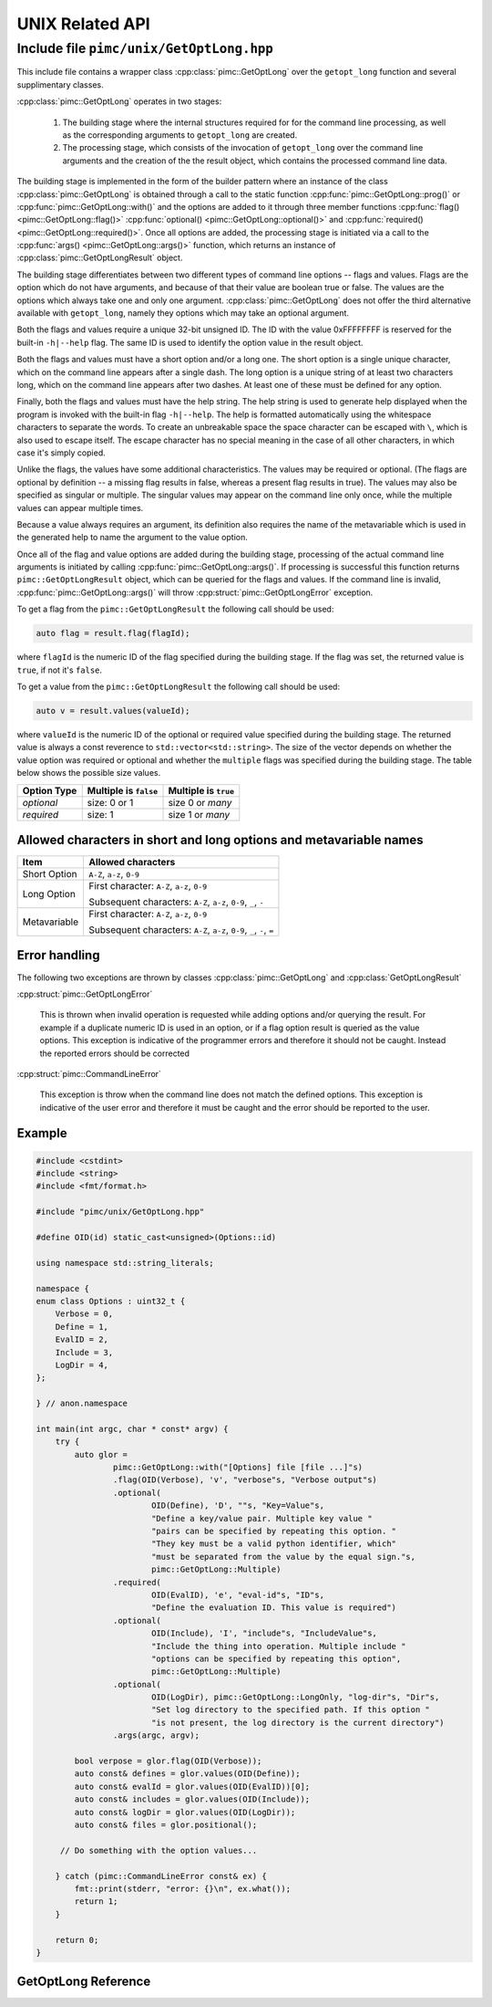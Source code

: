 ================
UNIX Related API
================

Include file ``pimc/unix/GetOptLong.hpp``
-----------------------------------------

This include file contains a wrapper class :cpp:class:`pimc::GetOptLong` over the
``getopt_long`` function and several supplimentary classes.

:cpp:class:`pimc::GetOptLong` operates in two stages:

     #. The building stage where the internal structures required for for the command
	line processing, as well as the corresponding arguments to ``getopt_long`` are
	created.

     #. The processing stage, which consists of the invocation of ``getopt_long`` over
	the command line arguments and the creation of the the result object, which
	contains the processed command line data.

The building stage is implemented in the form of the builder pattern where an instance
of the class :cpp:class:`pimc::GetOptLong` is obtained through a call to the static
function :cpp:func:`pimc::GetOptLong::prog()` or :cpp:func:`pimc::GetOptLong::with()`
and the options are added to it through three member functions
:cpp:func:`flag() <pimc::GetOptLong::flag()>`
:cpp:func:`optional() <pimc::GetOptLong::optional()>` and
:cpp:func:`required() <pimc::GetOptLong::required()>`. Once all options are added,
the processing stage is initiated via a call to the
:cpp:func:`args() <pimc::GetOptLong::args()>` function, which returns an instance of
:cpp:class:`pimc::GetOptLongResult` object.

The building stage differentiates between two different types of command line options
-- flags and values. Flags are the option which do not have arguments, and because of
that their value are boolean true or false. The values are the options which always
take one and only one argument. :cpp:class:`pimc::GetOptLong` does not offer the third
alternative available with ``getopt_long``, namely they options which may take an
optional argument.

Both the flags and values require a unique 32-bit unsigned ID. The ID with the value
0xFFFFFFFF is reserved for the built-in ``-h|--help`` flag. The same ID is used to
identify the option value in the result object.

Both the flags and values must have a short option and/or a long one. The short option
is a single unique character, which on the command line appears after a single dash.
The long option is a unique string of at least two characters long, which on the
command line appears after two dashes. At least one of these must be defined for any
option.

Finally, both the flags and values must have the help string. The help string is
used to generate help displayed when the program is invoked with the  built-in flag
``-h|--help``. The help is formatted automatically using the whitespace characters
to separate the words. To create an unbreakable space the space character can be
escaped with ``\``, which is also used to escape itself. The escape character has
no special meaning in the case of all other characters, in which case it's simply
copied.

Unlike the flags, the values have some additional characteristics. The values may
be required or optional. (The flags are optional by definition -- a missing flag
results in false, whereas a present flag results in true). The values may
also be specified as singular or multiple. The singular values may appear on the
command line only once, while the multiple values can appear multiple times.

Because a value always requires an argument, its definition also requires the name
of the metavariable which is used in the generated help to name the argument to
the value option.

Once all of the flag and value options are added during the building stage, processing
of the actual command line arguments is initiated by calling
:cpp:func:`pimc::GetOptLong::args()`. If processing is successful this function
returns ``pimc::GetOptLongResult`` object, which can be queried for the flags and
values. If the command line is invalid, :cpp:func:`pimc::GetOptLong::args()` will
throw :cpp:struct:`pimc::GetOptLongError` exception.

To get a flag from the ``pimc::GetOptLongResult`` the following call should be
used:

.. code-block:: c++

   auto flag = result.flag(flagId);

where ``flagId`` is the numeric ID of the flag specified during the building stage.
If the flag was set, the returned value is ``true``, if not it's ``false``.

To get a value from the ``pimc::GetOptLongResult`` the following call should be
used:

.. code-block:: c++

   auto v = result.values(valueId);

where ``valueId`` is the numeric ID of the optional or required value specified
during the building stage. The returned value is always a const reverence to
``std::vector<std::string>``. The size of the vector depends on whether the
value option was required or optional and whether the ``multiple`` flags was
specified during the building stage. The table below shows the possible size
values.

+-------------+-----------------------+----------------------+
| Option Type | Multiple is ``false`` | Multiple is ``true`` |
+=============+=======================+======================+
| *optional*  | size: 0 or 1          | size 0 or *many*     |
+-------------+-----------------------+----------------------+
| *required*  | size: 1               | size 1 or *many*     |
+-------------+-----------------------+----------------------+


Allowed characters in short and long options and metavariable names
^^^^^^^^^^^^^^^^^^^^^^^^^^^^^^^^^^^^^^^^^^^^^^^^^^^^^^^^^^^^^^^^^^^

+---------------+------------------------------------------------------------------------+
| Item          | Allowed characters                                                     |
+===============+========================================================================+
| Short Option  | ``A-Z``, ``a-z``, ``0-9``                                              |
+---------------+------------------------------------------------------------------------+
| Long Option   | First character: ``A-Z``, ``a-z``, ``0-9``                             |
|               |                                                                        |
|               | Subsequent characters: ``A-Z``, ``a-z``, ``0-9``, ``_``, ``-``         |
+---------------+------------------------------------------------------------------------+
| Metavariable  | First character: ``A-Z``, ``a-z``, ``0-9``                             |
|               |                                                                        |
|               | Subsequent characters: ``A-Z``, ``a-z``, ``0-9``, ``_``, ``-``, ``=``  |
+---------------+------------------------------------------------------------------------+

Error handling
^^^^^^^^^^^^^^

The following two exceptions are thrown by classes  :cpp:class:`pimc::GetOptLong` and
:cpp:class:`GetOptLongResult`

:cpp:struct:`pimc::GetOptLongError`

     This is thrown when invalid operation is requested while adding options and/or
     querying the result. For example if a duplicate numeric ID is used in an option, or
     if a flag option result is queried as the value options. This exception is indicative
     of the programmer errors and therefore it should not be caught. Instead the reported
     errors should be corrected

     
:cpp:struct:`pimc::CommandLineError`
   
     This exception is throw when the command line does not match the defined options.
     This exception is indicative of the user error and therefore it must be caught and
     the error should be reported to the user.

     
Example
^^^^^^^

.. code-block:: c++

   #include <cstdint>
   #include <string>
   #include <fmt/format.h>
   
   #include "pimc/unix/GetOptLong.hpp"
   
   #define OID(id) static_cast<unsigned>(Options::id)
   
   using namespace std::string_literals;
   
   namespace {
   enum class Options : uint32_t {
       Verbose = 0,
       Define = 1,
       EvalID = 2,
       Include = 3,
       LogDir = 4,
   };
   
   } // anon.namespace
   
   int main(int argc, char * const* argv) {
       try {
           auto glor =
                   pimc::GetOptLong::with("[Options] file [file ...]"s)
                   .flag(OID(Verbose), 'v', "verbose"s, "Verbose output"s)
                   .optional(
                           OID(Define), 'D', ""s, "Key=Value"s,
                           "Define a key/value pair. Multiple key value "
                           "pairs can be specified by repeating this option. "
                           "They key must be a valid python identifier, which"
                           "must be separated from the value by the equal sign."s,
                           pimc::GetOptLong::Multiple)
                   .required(
                           OID(EvalID), 'e', "eval-id"s, "ID"s,
                           "Define the evaluation ID. This value is required")
                   .optional(
                           OID(Include), 'I', "include"s, "IncludeValue"s,
                           "Include the thing into operation. Multiple include "
                           "options can be specified by repeating this option",
                           pimc::GetOptLong::Multiple)
                   .optional(
                           OID(LogDir), pimc::GetOptLong::LongOnly, "log-dir"s, "Dir"s,
                           "Set log directory to the specified path. If this option "
                           "is not present, the log directory is the current directory")
                   .args(argc, argv);
   
           bool verpose = glor.flag(OID(Verbose));
           auto const& defines = glor.values(OID(Define));
           auto const& evalId = glor.values(OID(EvalID))[0];
           auto const& includes = glor.values(OID(Include));
           auto const& logDir = glor.values(OID(LogDir));
           auto const& files = glor.positional();
   
   	// Do something with the option values...
   	
       } catch (pimc::CommandLineError const& ex) {
           fmt::print(stderr, "error: {}\n", ex.what());
           return 1;
       }
   
       return 0;
   }
   
GetOptLong Reference
^^^^^^^^^^^^^^^^^^^^

.. doxygenclass:: pimc::GetOptLong
   :project: PimcLib
   :members:

.. doxygenclass:: pimc::GetOptLongResult
   :project: PimcLib
   :members:

.. doxygenstruct:: pimc::GetOptLongError
   :project: PimcLib

.. doxygenstruct:: pimc::CommandLineError
   :project: PimcLib

